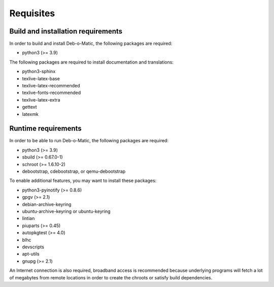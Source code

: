 Requisites
==========

Build and installation requirements
-----------------------------------

In order to build and install Deb-o-Matic, the following packages are required:

* python3 (>= 3.9)

The following packages are required to install documentation and translations:

* python3-sphinx
* texlive-latex-base
* texlive-latex-recommended
* texlive-fonts-recommended
* texlive-latex-extra
* gettext
* latexmk

Runtime requirements
--------------------

In order to be able to run Deb-o-Matic, the following packages are required:

* python3 (>= 3.9)
* sbuild (>= 0.67.0-1)
* schroot (>= 1.6.10-2)
* debootstrap, cdebootstrap, or qemu-debootstrap

To enable additional features, you may want to install these packages:

* python3-pyinotify (>= 0.8.6)
* gpgv (>= 2.1)
* debian-archive-keyring
* ubuntu-archive-keyring or ubuntu-keyring
* lintian
* piuparts (>= 0.45)
* autopkgtest (>= 4.0)
* blhc
* devscripts
* apt-utils
* gnupg (>= 2.1)

An Internet connection is also required, broadband access is recommended
because underlying programs will fetch a lot of megabytes from remote locations
in order to create the chroots or satisfy build dependencies.

